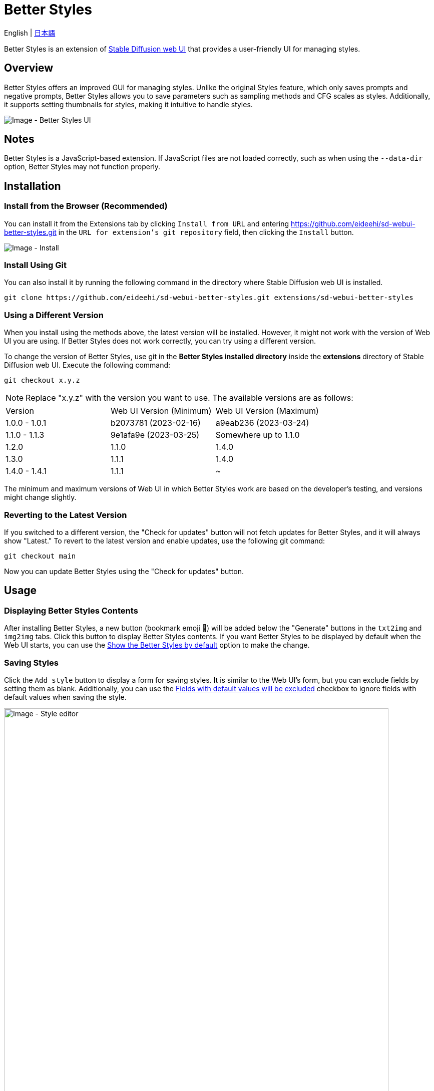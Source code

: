 = Better Styles

English | link:docs/README-ja.adoc[日本語]

Better Styles is an extension of https://github.com/AUTOMATIC1111/stable-diffusion-webui[Stable Diffusion web UI] that provides a user-friendly UI for managing styles.

== Overview
Better Styles offers an improved GUI for managing styles. Unlike the original Styles feature, which only saves prompts and negative prompts, Better Styles allows you to save parameters such as sampling methods and CFG scales as styles. Additionally, it supports setting thumbnails for styles, making it intuitive to handle styles.

image::docs/images/overview.png[Image - Better Styles UI]

== Notes
Better Styles is a JavaScript-based extension. If JavaScript files are not loaded correctly, such as when using the `--data-dir` option, Better Styles may not function properly.

== Installation
=== Install from the Browser (Recommended)
You can install it from the Extensions tab by clicking `Install from URL` and entering https://github.com/eideehi/sd-webui-better-styles.git in the `URL for extension's git repository` field, then clicking the `Install` button.

image::docs/images/install.png[Image - Install]

=== Install Using Git
You can also install it by running the following command in the directory where Stable Diffusion web UI is installed.
[source,shell]
----
git clone https://github.com/eideehi/sd-webui-better-styles.git extensions/sd-webui-better-styles
----

=== Using a Different Version
When you install using the methods above, the latest version will be installed. However, it might not work with the version of Web UI you are using. If Better Styles does not work correctly, you can try using a different version.

To change the version of Better Styles, use git in the **Better Styles installed directory** inside the **extensions** directory of Stable Diffusion web UI. Execute the following command:
[source,shell]
----
git checkout x.y.z
----

NOTE: Replace "x.y.z" with the version you want to use. The available versions are as follows:

|===
| Version   | Web UI Version (Minimum) | Web UI Version (Maximum)
| 1.0.0 - 1.0.1 | b2073781 (2023-02-16)     | a9eab236 (2023-03-24)
| 1.1.0 - 1.1.3 | 9e1afa9e (2023-03-25)     | Somewhere up to 1.1.0
| 1.2.0         | 1.1.0                     | 1.4.0
| 1.3.0         | 1.1.1                     | 1.4.0
| 1.4.0 - 1.4.1 | 1.1.1                     | ~
|===

The minimum and maximum versions of Web UI in which Better Styles work are based on the developer's testing, and versions might change slightly.

=== Reverting to the Latest Version
If you switched to a different version, the "Check for updates" button will not fetch updates for Better Styles, and it will always show "Latest." To revert to the latest version and enable updates, use the following git command:
[source,shell]
----
git checkout main
----

Now you can update Better Styles using the "Check for updates" button.

== Usage
=== Displaying Better Styles Contents
After installing Better Styles, a new button (bookmark emoji 🔖) will be added below the "Generate" buttons in the `txt2img` and `img2img` tabs. Click this button to display Better Styles contents. If you want Better Styles to be displayed by default when the Web UI starts, you can use the <<show_by_default>> option to make the change.

=== Saving Styles
Click the `Add style` button to display a form for saving styles. It is similar to the Web UI's form, but you can exclude fields by setting them as blank. Additionally, you can use the <<exclude_default_values>> checkbox to ignore fields with default values when saving the style.

image::docs/images/style-editor.png[Image - Style editor,768]

==== Unique Items in Better Styles
In the following, we will explain the unique items in Better Styles that appear in the form.

===== Group (Required)
Enter the group to which the style belongs. The default value is the currently selected group. If the "all" group is selected, the `default` group will be set as the initial value.

===== Style name (Required)
Enter the name of the style to be saved. Be cautious about using long names as they may be truncated in the list.

===== Checkpoint exclusive
You can set the style to be exclusive to a selected checkpoint using a dropdown. Styles marked as exclusive will not appear in the list if a different checkpoint is loaded. However, they will still be displayed in the `all` group.

===== Fields with default values will be excluded [[exclude_default_values]]
If this option is checked, fields with default values will not be saved as part of the style, even if they have values entered.

===== Thumbnail
If images are generated and the gallery is enabled, you can select a thumbnail.

=== Applying Styles
From the list of styles, select the style you want to apply, and click the `Apply styles` button to apply the style.

=== Deleting Styles
From the list of styles, select the style you want to delete, and click the `Delete styles` button to delete the style.

=== Resetting Styles
Click the `Reset style` button to reset the current style to its default values.

=== Importing styles.csv
Click the `Import styles.csv` button to import the contents of styles.csv into the `styles.csv` group. If the `styles.csv` group does not exist, it will be created. Additionally, you can hide this button using the <<hide_import_styles_csv>> option.

== Configuration
Better Styles creates its own configuration section in the Settings tab. Below are explanations for each item.

image::docs/images/settings.png[Image - Settings]

=== Language of Better Styles
Specify the language for using the Better Styles component. The default value is `Auto`, which means it uses the language set in the Web UI. Currently, the language `ja_JP` is available.

=== Hide the original Styles
Choose whether to hide the original Styles dropdown and related buttons.

=== Show the Better Styles by default [[show_by_default]]
Select whether to show the Better Styles component by default when starting the Web UI.

=== Hide "Import styles.csv" button [[hide_import_styles_csv]]
Choose whether to hide the `Import styles.csv` button.

=== Default Click skip
Set the initial value for `Click skip` when resetting styles using the `Reset style` button.

=== Default Eta noise seed delta
Set the initial value for `Eta noise seed delta` when resetting styles using the `Reset style` button.

== License
Better Styles is developed and released under the MIT license. For details about the license, refer to the following link:

link:./LICENSE[MIT License]
